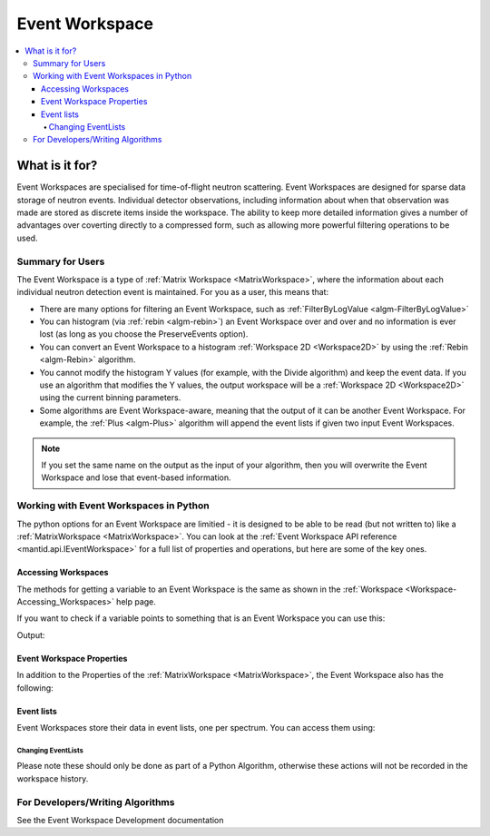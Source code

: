 .. _EventWorkspace:

===============
Event Workspace
===============

.. contents::
  :local:

What is it for?
______________________

Event Workspaces are specialised for time-of-flight neutron scattering. Event Workspaces are designed for sparse data storage of neutron events. Individual detector observations, including information about when that observation was made are stored as discrete items inside the workspace. The ability to keep more detailed information gives a number of advantages over coverting directly to a compressed form, such as allowing  more powerful filtering operations to be used.  

Summary for Users
-----------------------

The Event Workspace is a type of :ref:`Matrix Workspace <MatrixWorkspace>`,
where the information about each individual neutron detection event is
maintained. For you as a user, this means that:

-  There are many options for filtering an Event Workspace, such as :ref:`FilterByLogValue <algm-FilterByLogValue>`
-  You can histogram (via :ref:`rebin <algm-rebin>`) an Event Workspace over and over and no
   information is ever lost (as long as you choose the PreserveEvents option).
-  You can convert an Event Workspace to a histogram :ref:`Workspace 2D <Workspace2D>`
   by using the :ref:`Rebin <algm-Rebin>` algorithm.
-  You cannot modify the histogram Y values (for example, with the
   Divide algorithm) and keep the event data. If you use an algorithm
   that modifies the Y values, the output workspace will be a
   :ref:`Workspace 2D <Workspace2D>` using the current binning parameters.
-  Some algorithms are Event Workspace-aware, meaning that the output of
   it can be another Event Workspace. For example, the :ref:`Plus <algm-Plus>`
   algorithm will append the event lists if given two input
   Event Workspaces.


.. note:: If you set the same name on the output as the input of your algorithm, then you will overwrite the Event Workspace and lose that event-based information.

Working with Event Workspaces in Python
----------------------------------------

The python options for an Event Workspace are limitied - it is designed to be able to be read (but not written to)
like a :ref:`MatrixWorkspace <MatrixWorkspace>`.  You can look at the :ref:`Event Workspace API reference <mantid.api.IEventWorkspace>` for a full list of properties and operations, but here are some of the key ones.

Accessing Workspaces
####################

The methods for getting a variable to an Event Workspace is the same as shown in the :ref:`Workspace <Workspace-Accessing_Workspaces>` help page.

If you want to check if a variable points to something that is an Event Workspace you can use this:

.. testcode:: CheckEventWorkspace

    from mantid.simpleapi import *
    from mantid.api import IEventWorkspace

    eventWS = CreateSampleWorkspace(WorkspaceType="Event")

    if isinstance(eventWS, IEventWorkspace):
        print(eventWS.name() + " is an " + eventWS.id())

Output:

.. testoutput:: CheckEventWorkspace
    :options: +NORMALIZE_WHITESPACE

    eventWS is an EventWorkspace


Event Workspace Properties
###########################

In addition to the Properties of the :ref:`MatrixWorkspace <MatrixWorkspace>`, the Event Workspace also has the following:

.. testcode:: EventWorkspaceProperties

   from mantid.simpleapi import *
   eventWS = CreateSampleWorkspace(WorkspaceType="Event")

   print("Number of events: {}".format(eventWS.getNumberEvents()))
   print("Maximum time of flight: {}".format(eventWS.getTofMax()))

.. testoutput:: EventWorkspaceProperties
   :hide:
   :options: +ELLIPSIS,+NORMALIZE_WHITESPACE

   Number of events: ...
   Maximum time of flight: ...

Event lists
###########

Event Workspaces store their data in event lists, one per spectrum.  You can access them using:

.. testcode:: EventWorkspaceEventLists

   from mantid.simpleapi import *
   eventWS = CreateSampleWorkspace(WorkspaceType="Event")

   # get the number of event lists
   evListCount = eventWS.getNumberHistograms()

   # Get the first event list
   evList = eventWS.getSpectrum(0)

   # Get some basic information
   print("Number of events in event List 0: {}".format(evList.getNumberEvents()))
   print("Minimum time of flight in event List 0: {}".format(evList.getTofMax()))
   print("Maximum time of flight in event List 0: {}".format(evList.getTofMax()))
   print("Memory used: {}".format(evList.getMemorySize()))
   print("Type of Events: {}".format(evList.getEventType()))

   # Get a vector of the pulse times of the events
   pulseTimes = evList.getPulseTimes()

   # Get a vector of the TOFs of the events
   tofs = evList.getTofs()

   # Get a vector of the weights of the events
   weights = evList.getWeights()

   # Get a vector of the errors squared of the weights of the events
   weightErrors = evList.getWeightErrors()

   # Integrate the events between  a range of X values
   print("Events between 1000 and 5000: {}".format(evList.integrate(1000,5000,False)))

   #Check if the list is sorted in TOF
   print("Is sorted by TOF: {}".format(evList.isSortedByTof()))

.. testoutput:: EventWorkspaceEventLists
   :hide:
   :options: +ELLIPSIS,+NORMALIZE_WHITESPACE

   Number of events in event List 0: ...
   Minimum time of flight in event List 0: ...
   Maximum time of flight in event List 0: ...
   Memory used: ...
   Type of Events: TOF
   Events between 1000 and 5000: ...
   Is sorted by TOF: True

Changing EventLists
^^^^^^^^^^^^^^^^^^^

Please note these should only be done as part of a Python Algorithm, otherwise these actions will not be recorded in the workspace history.


.. testcode:: ChangingEventLists

   from mantid.simpleapi import *
   import math
   eventWS = CreateSampleWorkspace(WorkspaceType="Event")
   # Get the first event list
   evList = eventWS.getSpectrum(0)

   # Add an offset to the pulsetime (wall-clock time) of each event in the list.
   print("First pulse time before addPulsetime: {}".format(evList.getPulseTimes()[0]))
   seconds = 200.0
   evList.addPulsetime(seconds)
   print("First pulse time after addPulsetime: {}".format(evList.getPulseTimes()[0]))

   # Add an offset to the TOF of each event in the list.
   print("First tof before addTof: {}".format(evList.getTofs()[0]))
   microseconds = 2.7
   evList.addTof(microseconds)
   print("First tof after addTof: {}".format(evList.getTofs()[0]))

   # Convert the tof units by scaling by a multiplier.
   print("First tof before scaleTof: {}".format(evList.getTofs()[0]))
   factor = 1.5
   evList.scaleTof(factor)
   print("First tof after scaleTof: {}".format(evList.getTofs()[0]))

   # Multiply the weights in this event list by a scalar with an error.
   print("First event weight before multiply: {0} +/- {1}".format(evList.getWeights()[0], math.sqrt(evList.getWeightErrors()[0])))
   factor = 10.0
   error = 5.0
   evList.multiply(factor,error)
   print("First event weight after multiply: {0} +/- {1}".format(evList.getWeights()[0], math.sqrt(evList.getWeightErrors()[0])))

   # Divide the weights in this event list by a scalar with an error.
   print("First event weight before divide: {0} +/- {1}".format(evList.getWeights()[0], math.sqrt(evList.getWeightErrors()[0])))
   factor = 1.5
   error = 0.0
   evList.divide(factor,error)
   print("First event weight after divide: {0} +/- {1}".format(evList.getWeights()[0], math.sqrt(evList.getWeightErrors()[0])))

   # Mask out events that have a tof between tofMin and tofMax (inclusively)
   print("Number of events before masking: {}".format(evList.getNumberEvents()))
   evList.maskTof(1000,5000)
   print("Number of events after masking: {}".format(evList.getNumberEvents()))

.. testoutput:: ChangingEventLists
   :hide:
   :options: +ELLIPSIS,+NORMALIZE_WHITESPACE

   First pulse time before addPulsetime: 2010-01-01T00:3...
   First pulse time after addPulsetime: 2010-01-01T00:3...
   First tof before addTof: 1...
   First tof after addTof: 1...
   First tof before scaleTof: 1...
   First tof after scaleTof: 2...
   First event weight before multiply: 1.0... +/- 1.0...
   First event weight after multiply: 10.0 +/- 3.34...
   First event weight before divide: 10.0 +/- 3.34...
   First event weight after divide: 6.6... +/- 2.73...
   Number of events before masking: ...
   Number of events after masking: ...

For Developers/Writing Algorithms
---------------------------------

See the Event Workspace Development documentation


.. categories:: Concepts
